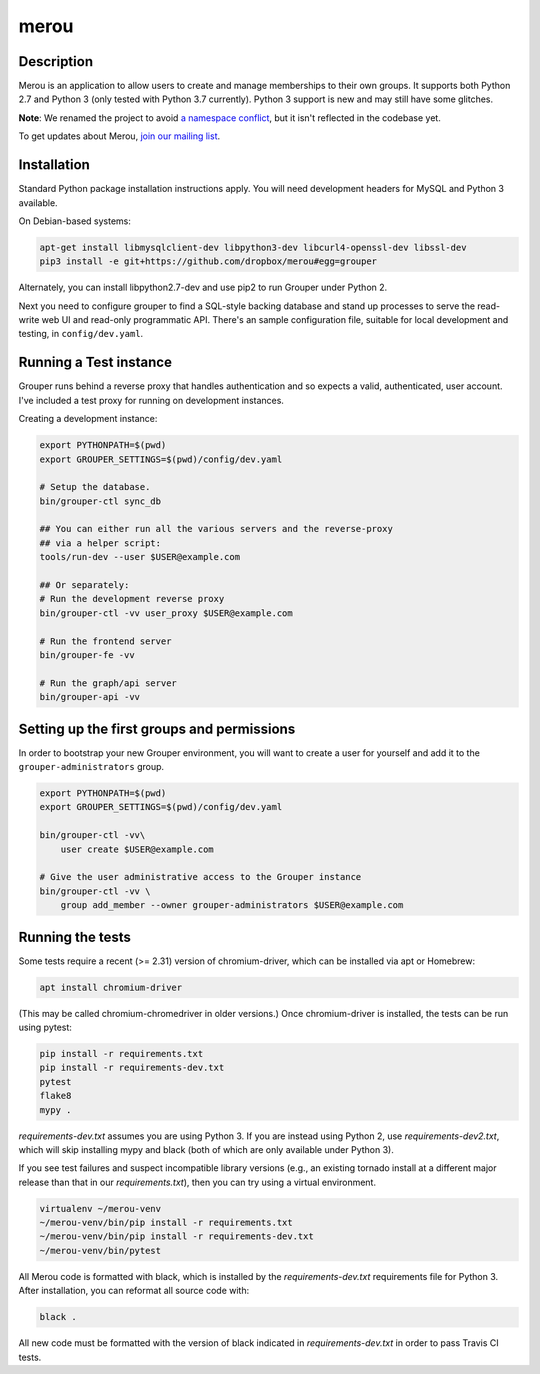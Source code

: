 =====
merou
=====

.. image:: https://travis-ci.org/dropbox/merou.svg?branch=master
    :alt: Build Status
    :target: https://travis-ci.org/dropbox/merou

.. image:: https://img.shields.io/badge/code%20style-black-000000.svg
    :alt: Code Style: Black
    :target: https://github.com/ambv/black

Description
-----------

Merou is an application to allow users to create and manage
memberships to their own groups.  It supports both Python 2.7 and Python 3
(only tested with Python 3.7 currently).  Python 3 support is new and may
still have some glitches.

**Note**: We renamed the project to avoid `a namespace conflict
<https://github.com/Internet2/grouper>`_, but it isn't reflected in the
codebase yet.

To get updates about Merou, `join our mailing list
<https://goo.gl/forms/mbw70IQ26Mj188pi1>`_.

Installation
------------

Standard Python package installation instructions apply. You will need
development headers for MySQL and Python 3 available.

On Debian-based systems:

.. code:: bash

    apt-get install libmysqlclient-dev libpython3-dev libcurl4-openssl-dev libssl-dev
    pip3 install -e git+https://github.com/dropbox/merou#egg=grouper

Alternately, you can install libpython2.7-dev and use pip2 to run Grouper
under Python 2.

Next you need to configure grouper to find a SQL-style backing database
and stand up processes to serve the read-write web UI and read-only
programmatic API. There's an sample configuration file, suitable for
local development and testing, in ``config/dev.yaml``.


Running a Test instance
-----------------------

Grouper runs behind a reverse proxy that handles authentication and so
expects a valid, authenticated, user account. I've included a test proxy
for running on development instances.

Creating a development instance:

.. code:: bash

    export PYTHONPATH=$(pwd)
    export GROUPER_SETTINGS=$(pwd)/config/dev.yaml

    # Setup the database.
    bin/grouper-ctl sync_db

    ## You can either run all the various servers and the reverse-proxy
    ## via a helper script:
    tools/run-dev --user $USER@example.com

    ## Or separately:
    # Run the development reverse proxy
    bin/grouper-ctl -vv user_proxy $USER@example.com

    # Run the frontend server
    bin/grouper-fe -vv

    # Run the graph/api server
    bin/grouper-api -vv


Setting up the first groups and permissions
-------------------------------------------

In order to bootstrap your new Grouper environment, you will want to
create a user for yourself and add it to the ``grouper-administrators``
group.

.. code:: bash

    export PYTHONPATH=$(pwd)
    export GROUPER_SETTINGS=$(pwd)/config/dev.yaml

    bin/grouper-ctl -vv\
        user create $USER@example.com

    # Give the user administrative access to the Grouper instance
    bin/grouper-ctl -vv \
        group add_member --owner grouper-administrators $USER@example.com


Running the tests
-----------------

Some tests require a recent (>= 2.31) version of chromium-driver, which
can be installed via apt or Homebrew:

.. code:: bash

    apt install chromium-driver

(This may be called chromium-chromedriver in older versions.)  Once
chromium-driver is installed, the tests can be run using pytest:

.. code:: bash

    pip install -r requirements.txt
    pip install -r requirements-dev.txt
    pytest
    flake8
    mypy .

`requirements-dev.txt` assumes you are using Python 3. If you are instead
using Python 2, use `requirements-dev2.txt`, which will skip installing
mypy and black (both of which are only available under Python 3).

If you see test failures and suspect incompatible library versions (e.g.,
an existing tornado install at a different major release than that in our
`requirements.txt`), then you can try using a virtual environment.

.. code:: bash

    virtualenv ~/merou-venv
    ~/merou-venv/bin/pip install -r requirements.txt
    ~/merou-venv/bin/pip install -r requirements-dev.txt
    ~/merou-venv/bin/pytest

All Merou code is formatted with black, which is installed by the
`requirements-dev.txt` requirements file for Python 3. After installation,
you can reformat all source code with:

.. code:: bash

    black .

All new code must be formatted with the version of black indicated in
`requirements-dev.txt` in order to pass Travis CI tests.
